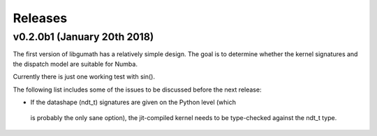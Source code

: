 .. meta::
   :robots: index, follow
   :description: libgumath documentation
   :keywords: libgumath, C, array computing

.. sectionauthor:: Stefan Krah <skrah at bytereef.org>


========
Releases
========


v0.2.0b1 (January 20th 2018)
============================

The first version of libgumath has a relatively simple design.  The goal is
to determine whether the kernel signatures and the dispatch model are suitable
for Numba.

Currently there is just one working test with sin().

The following list includes some of the issues to be discussed before the next release:

-  If the datashape (ndt_t) signatures are given on the Python level (which
  is probably the only sane option), the jit-compiled kernel needs to be
  type-checked against the ndt_t type.


